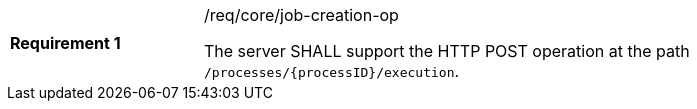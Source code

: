 [[req_core_job-creation-op]]
[width="90%",cols="2,6a"]
|===
|*Requirement {counter:req-id}* |/req/core/job-creation-op +

The server SHALL support the HTTP POST operation at the path `/processes/{processID}/execution`.
|===

